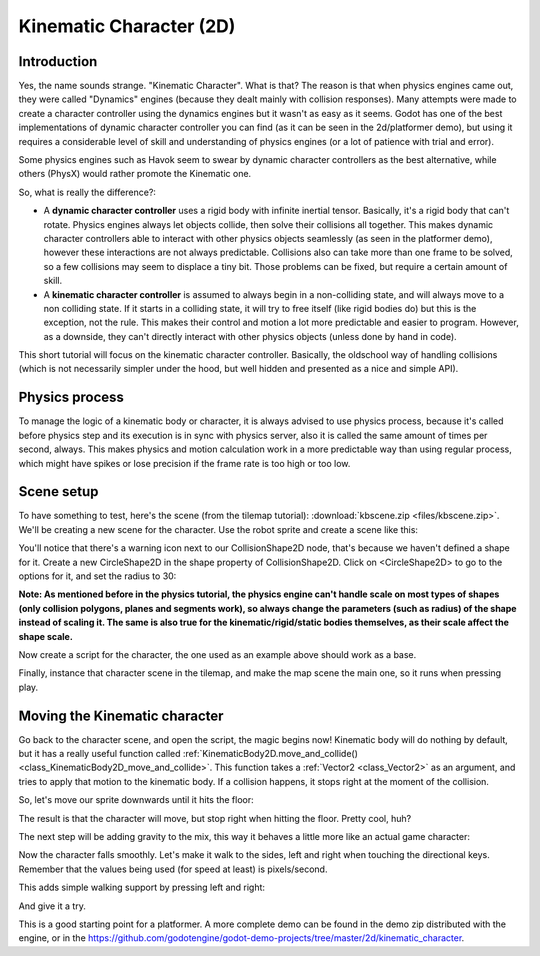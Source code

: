 .. _doc_kinematic_character_2d:

Kinematic Character (2D)
========================

Introduction
~~~~~~~~~~~~

Yes, the name sounds strange. "Kinematic Character". What is that?
The reason is that when physics engines came out, they were called
"Dynamics" engines (because they dealt mainly with collision
responses). Many attempts were made to create a character controller
using the dynamics engines but it wasn't as easy as it seems. Godot
has one of the best implementations of dynamic character controller
you can find (as it can be seen in the 2d/platformer demo), but using
it requires a considerable level of skill and understanding of
physics engines (or a lot of patience with trial and error).

Some physics engines such as Havok seem to swear by dynamic character
controllers as the best alternative, while others (PhysX) would rather
promote the Kinematic one.

So, what is really the difference?:

-  A **dynamic character controller** uses a rigid body with infinite
   inertial tensor. Basically, it's a rigid body that can't rotate.
   Physics engines always let objects collide, then solve their
   collisions all together. This makes dynamic character controllers
   able to interact with other physics objects seamlessly (as seen in
   the platformer demo), however these interactions are not always
   predictable. Collisions also can take more than one frame to be
   solved, so a few collisions may seem to displace a tiny bit. Those
   problems can be fixed, but require a certain amount of skill.
-  A **kinematic character controller** is assumed to always begin in a
   non-colliding state, and will always move to a non colliding state.
   If it starts in a colliding state, it will try to free itself (like
   rigid bodies do) but this is the exception, not the rule. This makes
   their control and motion a lot more predictable and easier to
   program. However, as a downside, they can't directly interact with
   other physics objects (unless done by hand in code).

This short tutorial will focus on the kinematic character controller.
Basically, the oldschool way of handling collisions (which is not
necessarily simpler under the hood, but well hidden and presented as a
nice and simple API).

Physics process
~~~~~~~~~~~~~~~

To manage the logic of a kinematic body or character, it is always
advised to use physics process, because it's called before physics step and its execution is
in sync with physics server, also it is called the same amount of times
per second, always. This makes physics and motion calculation work in a
more predictable way than using regular process, which might have spikes
or lose precision if the frame rate is too high or too low.

.. tabs::
 .. code-tab:: gdscript GDScript

    extends KinematicBody2D

    func _physics_process(delta):
        pass

 .. code-tab:: csharp

    using Godot;
    using System;

    public class PhysicsScript : KinematicBody2D
    {
        
        public override void _PhysicsProcess(float delta)
        {
        }
    }


Scene setup
~~~~~~~~~~~

To have something to test, here's the scene (from the tilemap tutorial):
:download:`kbscene.zip <files/kbscene.zip>`. We'll be creating a new scene
for the character. Use the robot sprite and create a scene like this:

.. image:: img/kbscene.png

You'll notice that there's a warning icon next to our CollisionShape2D node, 
that's because we haven't defined a shape for it. Create a new CircleShape2D 
in the shape property of CollisionShape2D. Click on <CircleShape2D> to go to the 
options for it, and set the radius to 30:

.. image:: img/kbradius.png

**Note: As mentioned before in the physics tutorial, the physics engine
can't handle scale on most types of shapes (only collision polygons,
planes and segments work), so always change the parameters (such as
radius) of the shape instead of scaling it. The same is also true for
the kinematic/rigid/static bodies themselves, as their scale affect the
shape scale.**

Now create a script for the character, the one used as an example
above should work as a base.

Finally, instance that character scene in the tilemap, and make the
map scene the main one, so it runs when pressing play.

.. image:: img/kbinstance.png

Moving the Kinematic character
~~~~~~~~~~~~~~~~~~~~~~~~~~~~~~

Go back to the character scene, and open the script, the magic begins
now! Kinematic body will do nothing by default, but it has a really
useful function called
:ref:`KinematicBody2D.move_and_collide() <class_KinematicBody2D_move_and_collide>`.
This function takes a :ref:`Vector2 <class_Vector2>` as
an argument, and tries to apply that motion to the kinematic body. If a
collision happens, it stops right at the moment of the collision.

So, let's move our sprite downwards until it hits the floor:

.. tabs::
 .. code-tab:: gdscript GDScript 

    extends KinematicBody2D

    func _physics_process(delta):
        move_and_collide(Vector2(0, 1)) # Move down 1 pixel per physics frame

 .. code-tab:: csharp 

    using Godot;
    using System;

    public class PhysicsScript : KinematicBody2D
    {
        
        public override void _PhysicsProcess(float delta)
        {
            // Move down 1 pixel per physics frame
            MoveAndCollide(new Vector2 (0,1));
        }
    }

The result is that the character will move, but stop right when
hitting the floor. Pretty cool, huh?

The next step will be adding gravity to the mix, this way it behaves a
little more like an actual game character:

.. tabs::
 .. code-tab:: gdscript GDScript 

    extends KinematicBody2D

    const GRAVITY = 200.0
    var velocity = Vector2()

    func _physics_process(delta):
        velocity.y += delta * GRAVITY

        var motion = velocity * delta
        move_and_collide(motion)

 .. code-tab:: csharp 

    using Godot;
    using System;

    public class PhysicsScript : KinematicBody2D
    {
        const float gravity = 200.0f;
        Vector2 velocity;

        public override void _PhysicsProcess(float delta)
        {
            velocity.y += delta * gravity;

            var motion = velocity * delta;
            MoveAndCollide(motion);
        }
    }

Now the character falls smoothly. Let's make it walk to the sides, left
and right when touching the directional keys. Remember that the values
being used (for speed at least) is pixels/second.

This adds simple walking support by pressing left and right:

.. tabs::
 .. code-tab:: gdscript GDScript

    extends KinematicBody2D

    const GRAVITY = 200.0
    const WALK_SPEED = 200

    var velocity = Vector2()

    func _physics_process(delta):
        velocity.y += delta * GRAVITY

        if Input.is_action_pressed("ui_left"):
            velocity.x = -WALK_SPEED
        elif Input.is_action_pressed("ui_right"):
            velocity.x =  WALK_SPEED
        else:
            velocity.x = 0
        
        # We don't need to multiply velocity by delta because MoveAndSlide already takes delta time into account.

        # The second parameter of move_and_slide is the normal pointing up.
        # In the case of a 2d platformer, in Godot upward is negative y, which translates to -1 as a normal.
        move_and_slide(velocity, Vector2(0, -1))

 .. code-tab:: csharp 

    using Godot;
    using System;

    public class PhysicsScript : KinematicBody2D
    {
        const float gravity = 200.0f;
        const int walk_speed = 200;

        Vector2 velocity;

        public override void _PhysicsProcess(float delta)
        {
            velocity.y += delta * gravity;

            if (Input.IsActionPressed("ui_left"))
            {
                velocity.x = -walk_speed;
            }
            else if (Input.IsActionPressed("ui_right"))
            {
                velocity.x = walk_speed;
            }
            else
            {
                velocity.x = 0;
            }

            // We don't need to multiply velocity by delta because MoveAndSlide already takes delta time into account.

            // The second parameter of MoveAndSlide is the normal pointing up.
            // In the case of a 2d platformer, in Godot upward is negative y, which translates to -1 as a normal. 
            MoveAndSlide(velocity, new Vector2(0, -1));
        }
    }

And give it a try.

This is a good starting point for a platformer. A more complete demo can be found in the demo zip distributed with the
engine, or in the
https://github.com/godotengine/godot-demo-projects/tree/master/2d/kinematic_character.

